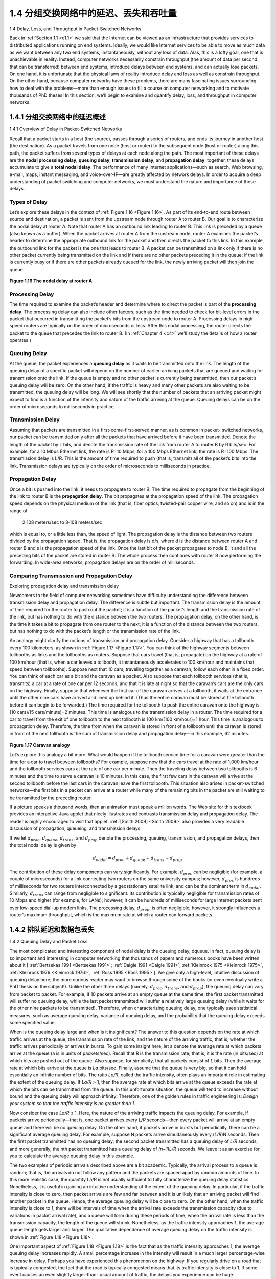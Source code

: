 .. _c1.4:


1.4 分组交换网络中的延迟、丢失和吞吐量
=================================================================

1.4 Delay, Loss, and Throughput in Packet-Switched Networks

.. tab:: 中文

.. tab:: 英文

Back in :ref:`Section 1.1 <c1.1>` we said that the Internet can be viewed as an infrastructure that provides services
to distributed applications running on end systems. Ideally, we would like Internet services to be able to
move as much data as we want between any two end systems, instantaneously, without any loss of
data. Alas, this is a lofty goal, one that is unachievable in reality. Instead, computer networks necessarily
constrain throughput (the amount of data per second that can be transferred) between end systems,
introduce delays between end systems, and can actually lose packets. On one hand, it is unfortunate
that the physical laws of reality introduce delay and loss as well as constrain throughput. On the other
hand, because computer networks have these problems, there are many fascinating issues surrounding
how to deal with the problems—more than enough issues to fill a course on computer networking and to
motivate thousands of PhD theses! In this section, we’ll begin to examine and quantify delay, loss, and
throughput in computer networks.

.. _c1.4.1:


1.4.1 分组交换网络中的延迟概述
-------------------------------------------------------

1.4.1 Overview of Delay in Packet-Switched Networks

.. tab:: 中文

.. tab:: 英文

Recall that a packet starts in a host (the source), passes through a series of routers, and ends its
journey in another host (the destination). As a packet travels from one node (host or router) to the
subsequent node (host or router) along this path, the packet suffers from several types of delays at each
node along the path. The most important of these delays are the **nodal processing delay**, **queuing
delay**, **transmission delay**, and **propagation delay**; together, these delays accumulate to give a **total
nodal delay**. The performance of many Internet applications—such as search, Web browsing, e-mail,
maps, instant messaging, and voice-over-IP—are greatly affected by network delays. In order to acquire
a deep understanding of packet switching and computer networks, we must understand the nature and
importance of these delays.


Types of Delay
~~~~~~~~~~~~~~~~~~~~~~

Let’s explore these delays in the context of :ref:`Figure 1.16 <Figure 1.16>`. As part of its end-to-end route between source
and destination, a packet is sent from the upstream node through router A to router B. Our goal is to
characterize the nodal delay at router A. Note that router A has an outbound link leading to router B.
This link is preceded by a queue (also known as a buffer). When the packet arrives at router A from the
upstream node, router A examines the packet’s header to determine the appropriate outbound link for
the packet and then directs the packet to this link. In this example, the outbound link for the packet is the
one that leads to router B. A packet can be transmitted on a link only if there is no other packet currently
being transmitted on the link and if there are no other packets preceding it in the queue; if the link is
currently busy or if there are other packets already queued for the link, the newly arriving packet will
then join the queue.

.. _Figure 1.16:

.. figure:: ../img/63-0.png
   :align: center
   :name: The nodal delay at router A

**Figure 1.16 The nodal delay at router A**


Processing Delay
~~~~~~~~~~~~~~~~~~

The time required to examine the packet’s header and determine where to direct the packet is part of
the **processing delay**. The processing delay can also include other factors, such as the time needed to
check for bit-level errors in the packet that occurred in transmitting the packet’s bits from the upstream
node to router A. Processing delays in high-speed routers are typically on the order of microseconds or
less. After this nodal processing, the router directs the packet to the queue that precedes the link to
router B. (In :ref:`Chapter 4 <c4>` we’ll study the details of how a router operates.)

Queuing Delay
~~~~~~~~~~~~~~~~~~


At the queue, the packet experiences a **queuing delay** as it waits to be transmitted onto the link. The
length of the queuing delay of a specific packet will depend on the number of earlier-arriving packets
that are queued and waiting for transmission onto the link. If the queue is empty and no other packet is
currently being transmitted, then our packet’s queuing delay will be zero. On the other hand, if the traffic
is heavy and many other packets are also waiting to be transmitted, the queuing delay will be long. We
will see shortly that the number of packets that an arriving packet might expect to find is a function of the
intensity and nature of the traffic arriving at the queue. ­Queuing delays can be on the order of
microseconds to milliseconds in practice.

Transmission Delay
~~~~~~~~~~~~~~~~~~~~~~

Assuming that packets are transmitted in a first-come-first-served manner, as is common in packet-
switched networks, our packet can be transmitted only after all the packets that have arrived before it
have been transmitted. Denote the length of the packet by L bits, and denote the transmission rate of
the link from router A to router B by R bits/sec. For example, for a 10 Mbps Ethernet link, the rate is
R=10 Mbps; for a 100 Mbps Ethernet link, the rate is R=100 Mbps. The transmission delay is L/R. This
is the amount of time required to push (that is, transmit) all of the packet’s bits into the link.
Transmission delays are typically on the order of microseconds to milliseconds in practice.

Propagation Delay
~~~~~~~~~~~~~~~~~~~~~~

Once a bit is pushed into the link, it needs to propagate to router B. The time required to propagate from
the beginning of the link to router B is the **propagation delay**. The bit propagates at the propagation
speed of the link. The propagation speed depends on the physical medium of the link (that is, fiber
optics, twisted-pair copper wire, and so on) and is in the range of

    2⋅108 meters/sec to 3⋅108 meters/sec

which is equal to, or a little less than, the speed of light. The propagation delay is the distance between
two routers divided by the propagation speed. That is, the propagation delay is d/s, where d is the
distance between router A and router B and s is the propagation speed of the link. Once the last bit of
the packet propagates to node B, it and all the preceding bits of the packet are stored in router B. The
whole process then continues with router B now performing the forwarding. In wide-area networks,
propagation delays are on the order of milliseconds.

Comparing Transmission and Propagation Delay
~~~~~~~~~~~~~~~~~~~~~~~~~~~~~~~~~~~~~~~~~~~~~~

.. image:: ../img/64-0.png
   :align: center 
   :alt: Exploring propagation delay and transmission delay

Exploring propagation delay and transmission delay

Newcomers to the field of computer networking sometimes have difficulty understanding the difference
between transmission delay and propagation delay. The difference is subtle but important. The
transmission delay is the amount of time required for the router to push out the packet; it is a function of
the packet’s length and the transmission rate of the link, but has nothing to do with the distance between
the two routers. The propagation delay, on the other hand, is the time it takes a bit to propagate from
one router to the next; it is a function of the distance between the two routers, but has nothing to do with
the packet’s length or the transmission rate of the link.

An analogy might clarify the notions of transmission and propagation delay. Consider a highway that has
a tollbooth every 100 kilometers, as shown in :ref:`Figure 1.17 <Figure 1.17>`. You can think of the highway segments
between tollbooths as links and the tollbooths as routers. Suppose that cars travel (that is, propagate)
on the highway at a rate of 100 km/hour (that is, when a car leaves a tollbooth, it instantaneously
accelerates to 100 km/hour and maintains that speed between tollbooths). Suppose next that 10 cars,
traveling together as a caravan, follow each other in a fixed order. You can think of each car as a bit and
the caravan as a packet. Also suppose that each tollbooth services (that is, transmits) a car at a rate of one car per 12 seconds, and that it is late at night
so that the caravan’s cars are the only cars on the highway. Finally, suppose that whenever the first car
of the caravan arrives at a tollbooth, it waits at the entrance until the other nine cars have arrived and
lined up behind it. (Thus the entire caravan must be stored at the tollbooth before it can begin to be
forwarded.) The time required for the tollbooth to push the entire caravan onto the highway is
(10 cars)/(5 cars/minute)=2 minutes. This time is analogous to the transmission delay in a router. The
time required for a car to travel from the exit of one tollbooth to the next tollbooth is
100 km/(100 km/hour)=1 hour. This time is analogous to propagation delay. Therefore, the time from
when the caravan is stored in front of a tollbooth until the caravan is stored in front of the next tollbooth
is the sum of transmission delay and propagation delay—in this example, 62 minutes.

.. _Figure 1.17:

.. figure:: ../img/65-0.png
   :align: center
   :name: Caravan analogy

**Figure 1.17 Caravan analogy**

Let’s explore this analogy a bit more. What would happen if the tollbooth service time for a caravan were
greater than the time for a car to travel between tollbooths? For example, suppose now that the cars
travel at the rate of 1,000 km/hour and the tollbooth services cars at the rate of one car per minute. Then
the traveling delay between two tollbooths is 6 minutes and the time to serve a caravan is 10 minutes. In
this case, the first few cars in the caravan will arrive at the second tollbooth before the last cars in the
caravan leave the first tollbooth. This situation also arises in packet-switched networks—the first bits in a
packet can arrive at a router while many of the remaining bits in the packet are still waiting to be
transmitted by the preceding router.

If a picture speaks a thousand words, then an animation must speak a million words. The Web site for
this textbook provides an interactive Java applet that nicely illustrates and contrasts transmission delay
and propagation delay. The reader is highly encouraged to visit that applet. :ref:`[Smith 2009] <Smith 2009>` also provides
a very readable discussion of propagation, queueing, and transmission delays.

If we let :math:`d_{proc}`, :math:`d_{queue}`, :math:`d_{trans}`, and :math:`d_{prop}` denote the processing, queuing, transmission, and propagation delays, then the total nodal delay is given by

.. math::

   d_{nodal} = d_{proc} + d_{queue} + d_{trans} + d_{prop}

The contribution of these delay components can vary significantly. For example, :math:`d_{proc}` can be negligible
(for example, a couple of microseconds) for a link connecting two routers on the same university
campus; however, :math:`d_{proc}` is hundreds of milliseconds for two routers interconnected by a geostationary
satellite link, and can be the dominant term in :math:`d_{nodal}`. Similarly,  :math:`d_{trans}` can range from negligible to
significant. Its contribution is typically negligible for transmission rates of 10 Mbps and higher (for
example, for LANs); however, it can be hundreds of milliseconds for large Internet packets sent over
low-speed dial-up modem links. The processing delay, :math:`d_{prop}`, is often negligible; however, it strongly
influences a router’s maximum throughput, which is the maximum rate at which a router can forward
packets.

.. _c1.4.2:

1.4.2 排队延迟和数据包丢失
-------------------------------------------------------

1.4.2 Queuing Delay and Packet Loss

.. tab:: 中文

.. tab:: 英文

The most complicated and interesting component of nodal delay is the queuing delay, dqueue. In fact,
queuing delay is so important and interesting in computer networking that thousands of papers and
numerous books have been written about it [ :ref:`Bertsekas 1991 <Bertsekas 1991>`; :ref:`Daigle 1991 <Daigle 1991>`; :ref:`Kleinrock 1975 <Kleinrock 1975>`, :ref:`Kleinrock 1976 <Kleinrock 1976>`; :ref:`Ross 1995 <Ross 1995>`]. We give only a high-level, intuitive discussion of queuing delay here; the more
curious reader may want to browse through some of the books (or even eventually write a PhD thesis on
the subject!). Unlike the other three delays (namely, :math:`d_{proc}`, :math:`d_{trans}`, and :math:`d_{prop}`), the queuing delay can vary
from packet to packet. For example, if 10 packets arrive at an empty queue at the same time, the first
packet transmitted will suffer no queuing delay, while the last packet transmitted will suffer a relatively
large queuing delay (while it waits for the other nine packets to be transmitted). Therefore, when
characterizing queuing delay, one typically uses statistical measures, such as average queuing delay,
variance of queuing delay, and the probability that the queuing delay exceeds some specified value.

When is the queuing delay large and when is it insignificant? The answer to this question depends on
the rate at which traffic arrives at the queue, the transmission rate of the link, and the nature of the
arriving traffic, that is, whether the traffic arrives periodically or arrives in bursts. To gain some insight
here, let a denote the average rate at which packets arrive at the queue (a is in units of packets/sec).
Recall that R is the transmission rate; that is, it is the rate (in bits/sec) at which bits are pushed out of the
queue. Also suppose, for simplicity, that all packets consist of *L* bits. Then the average rate at which bits
arrive at the queue is *La* bits/sec. Finally, assume that the queue is very big, so that it can hold
essentially an infinite number of bits. The ratio *La/R*, called the traffic intensity, often plays an
important role in estimating the extent of the queuing delay. If *La/R* > 1, then the average rate at which
bits arrive at the queue exceeds the rate at which the bits can be transmitted from the queue. In this
unfortunate situation, the queue will tend to increase without bound and the queuing delay will approach
infinity! Therefore, one of the golden rules in traffic engineering is: *Design your system so that the traffic
intensity is no greater than 1.*

Now consider the case *La/R* ≤ 1. Here, the nature of the arriving traffic impacts the queuing delay. For
example, if packets arrive periodically—that is, one packet arrives every *L/R* seconds—then every
packet will arrive at an empty queue and there will be no queuing delay. On the other hand, if packets
arrive in bursts but periodically, there can be a significant average queuing delay. For example, suppose
N packets arrive simultaneously every (*L/R*)N seconds. Then the first packet transmitted has no queuing
delay; the second packet transmitted has a queuing delay of *L/R* seconds; and more generally, the nth
packet transmitted has a queuing delay of *(n−1)L/R* seconds. We leave it as an exercise for you to
calculate the average queuing delay in this example.

The two examples of periodic arrivals described above are a bit academic. ­Typically, the arrival
process to a queue is random; that is, the arrivals do not follow any pattern and the packets are spaced
apart by random amounts of time. In this more realistic case, the quantity La/R is not usually sufficient to
fully characterize the queuing delay statistics. Nonetheless, it is useful in gaining an intuitive
understanding of the extent of the queuing delay. In particular, if the traffic intensity is close to zero, then
packet arrivals are few and far between and it is unlikely that an arriving packet will find another packet
in the queue. Hence, the average queuing delay will be close to zero. On the other hand, when the
traffic intensity is close to 1, there will be intervals of time when the arrival rate exceeds the transmission
capacity (due to variations in packet arrival rate), and a queue will form during these periods of time;
when the arrival rate is less than the transmission capacity, the length of the queue will shrink.
Nonetheless, as the traffic intensity approaches 1, the average queue length gets larger and larger. The
qualitative dependence of average queuing delay on the traffic intensity is shown in :ref:`Figure 1.18 <Figure 1.18>`.

One important aspect of :ref:`Figure 1.18 <Figure 1.18>` is the fact that as the traffic intensity approaches 1, the average
queuing delay increases rapidly. A small percentage increase in the intensity will result in a much larger
percentage-wise increase in delay. Perhaps you have experienced this phenomenon on the highway. If
you regularly drive on a road that is typically congested, the fact that the road is typically
congested means that its traffic intensity is close to 1. If some event causes an even slightly larger-than-
usual amount of traffic, the delays you experience can be huge.

.. _Figure 1.18:

.. figure:: ../img/68-0.png
   :align: center
   :name: Dependence of average queuing delay on traffic intensity

**Figure 1.18 Dependence of average queuing delay on traffic intensity**

To really get a good feel for what queuing delays are about, you are encouraged once again to visit the
textbook Web site, which provides an interactive Java applet for a queue. If you set the packet arrival
rate high enough so that the traffic intensity exceeds 1, you will see the queue slowly build up over time.

Packet Loss
~~~~~~~~~~~~~~~~

In our discussions above, we have assumed that the queue is capable of holding an infinite number of
packets. In reality a queue preceding a link has finite capacity, although the queuing capacity greatly
depends on the router design and cost. Because the queue capacity is finite, packet delays do not really
approach infinity as the traffic intensity approaches 1. Instead, a packet can arrive to find a full queue.
With no place to store such a packet, a router will **drop** that packet; that is, the packet will be **lost**. This
overflow at a queue can again be seen in the Java applet for a queue when the traffic intensity is greater
than 1.

From an end-system viewpoint, a packet loss will look like a packet having been transmitted into the
network core but never emerging from the network at the destination. The fraction of lost packets
increases as the traffic intensity increases. Therefore, performance at a node is often measured not only
in terms of delay, but also in terms of the probability of packet loss. As we’ll discuss in the subsequent
chapters, a lost packet may be retransmitted on an end-to-end basis in order to ensure that all data are
eventually transferred from source to destination.

.. _c1.4.3:

1.4.3 端到端延迟
-------------------------------------------------------

1.4.3 End-to-End Delay

.. tab:: 中文

.. tab:: 英文


Our discussion up to this point has focused on the nodal delay, that is, the delay at a single router. Let’s
now consider the total delay from source to destination. To get a handle on this concept, suppose there
are N−1 routers between the source host and the destination host. Let’s also suppose for the moment
that the network is uncongested (so that queuing delays are negligible), the processing delay at each
router and at the source host is :math:`d_{proc}`, the transmission rate out of each router and out of the source host
is *R* bits/sec, and the propagation on each link is :math:`d_{prop}`. The nodal delays accumulate and give an end-to-
end delay,

.. _equation 1.2:

.. math::

    d_{end} − end = N(d_{proc}+d_{trans}+d_{prop}) \space\space\space\space\space\space\space\space\space\space (1.2)

where, once again, :math:`d_{trans}` =L/R , where L is the packet size. Note that :ref:`Equation 1.2 <Equation 1.2>` is a generalization of
:ref:`Equation 1.1 <Equation 1.1>`, which did not take into account processing and propagation delays. We leave it to you to
generalize :ref:`Equation 1.2 <Equation 1.2>` to the case of ­heterogeneous delays at the nodes and to the presence of an
average queuing delay at each node.

Traceroute
~~~~~~~~~~~~~~~~~

.. image:: ../img/69-0.png
   :align: center

**Using Traceroute to discover network paths and measure network delay**

To get a hands-on feel for end-to-end delay in a computer network, we can make use of the Traceroute
program. Traceroute is a simple program that can run in any Internet host. When the user specifies a
destination hostname, the program in the source host sends multiple, special packets toward that
destination. As these packets work their way toward the destination, they pass through a series of
routers. When a router receives one of these special packets, it sends back to the source a short
message that contains the name and address of the router.

More specifically, suppose there are *N−1* routers between the source and the destination. Then the
source will send *N* special packets into the network, with each packet addressed to the ultimate
destination. These *N* special packets are marked *1* through *N*, with the first packet marked 1 and the last
packet marked *N*. When the nth router receives the nth packet marked n, the router does not forward
the packet toward its destination, but instead sends a message back to the source. When the
destination host receives the Nth packet, it too returns a message back to the source. The source
records the time that elapses between when it sends a packet and when it receives the corresponding
return message; it also records the name and address of the router (or the destination host) that returns
the message. In this manner, the source can reconstruct the route taken by packets flowing from source
to destination, and the source can determine the round-trip delays to all the intervening routers.
Traceroute actually repeats the experiment just described three times, so the source actually sends *3 •
N* packets to the destination. RFC 1393 describes Traceroute in detail.

Here is an example of the output of the Traceroute program, where the route was being traced from the
source host `gaia.cs.umass.edu <http://gaia.cs.umass.edu/>`_ (at the University of ­Massachusetts) to the host `cis.poly.edu <http://cis.poly.edu/>`_ (at Polytechnic University in Brooklyn). The output has six columns: the first column is the n value
described above, that is, the number of the router along the route; the second column is the name of the
router; the third column is the address of the router (of the form xxx.xxx.xxx.xxx); the last three columns
are the round-trip delays for three experiments. If the source receives fewer than three messages from
any given router (due to packet loss in the network), Traceroute places an asterisk just after the router
number and reports fewer than three round-trip times for that router.

.. code-block:: text

    1  cs-gw (128.119.240.254) 1.009 ms 0.899 ms 0.993 ms
    2  128.119.3.154 (128.119.3.154) 0.931 ms 0.441 ms 0.651 ms
    3  -border4-rt-gi-1-3.gw.umass.edu (128.119.2.194) 1.032 ms 0.484 ms 0.451 ms
    4  -acr1-ge-2-1-0.Boston.cw.net (208.172.51.129) 10.006 ms 8.150 ms 8.460 ms
    5  -agr4-loopback.NewYork.cw.net (206.24.194.104) 12.272 ms 14.344 ms 13.267 ms
    6  -acr2-loopback.NewYork.cw.net (206.24.194.62) 13.225 ms 12.292 ms 12.148 ms
    7  -pos10-2.core2.NewYork1.Level3.net (209.244.160.133) 12.218 ms 11.823 ms 11.793 ms
    8  -gige9-1-52.hsipaccess1.NewYork1.Level3.net (64.159.17.39) 13.081 ms 11.556 ms 13.297 ms
    9  -p0-0.polyu.bbnplanet.net (4.25.109.122) 12.716 ms 13.052 ms 12.786 ms
    10 cis.poly.edu (128.238.32.126) 14.080 ms 13.035 ms 12.802 ms

In the trace above there are nine routers between the source and the destination. Most of these routers
have a name, and all of them have addresses. For example, the name of Router 3 is `border4-rt-gi-1-3.gw.umass.edu` and its address is `128.119.2.194` . Looking at the data provided for this same
router, we see that in the first of the three trials the round-trip delay between the source and the router
was 1.03 msec. The round-trip delays for the subsequent two trials were 0.48 and 0.45 msec. These
round-trip delays include all of the delays just discussed, including transmission delays, propagation
delays, router processing delays, and queuing delays. Because the queuing delay is varying with time,
the round-trip delay of packet *n* sent to a router n can sometimes be longer than the round-trip delay of
packet *n+1* sent to router *n+1*. Indeed, we observe this phenomenon in the above example: the delays
to Router 6 are larger than the delays to Router 7!

Want to try out Traceroute for yourself? We highly recommended that you visit http://www.traceroute.org, which provides a Web interface to an extensive list of sources for route tracing.
You choose a source and supply the hostname for any destination. The Traceroute program then does
all the work. There are a number of free software programs that provide a graphical interface to
Traceroute; one of our favorites is PingPlotter [ :ref:`PingPlotter 2016 <PingPlotter 2016>` ].

End System, Application, and Other Delays
~~~~~~~~~~~~~~~~~~~~~~~~~~~~~~~~~~~~~~~~~~~~~~~~

In addition to processing, transmission, and propagation delays, there can be additional significant
delays in the end systems. For example, an end system wanting to transmit a packet into a shared
medium (e.g., as in a WiFi or cable modem scenario) may purposefully delay its transmission as part of
its protocol for sharing the medium with other end systems; we’ll consider such protocols in detail in
Chapter 6. Another important delay is media packetization delay, which is present in Voice-over-IP
(VoIP) applications. In VoIP, the sending side must first fill a packet with encoded digitized speech
before passing the packet to the Internet. This time to fill a packet—called the packetization delay—can
be significant and can impact the user-perceived quality of a VoIP call. This issue will be further
explored in a homework problem at the end of this chapter.

.. _c1.4.4:

1.4.4 计算机网络中的吞吐量
-------------------------------------------------------

1.4.4 Throughput in Computer Networks

.. tab:: 中文

.. tab:: 英文


In addition to delay and packet loss, another critical performance measure in computer networks is end-
to-end throughput. To define throughput, consider transferring a large file from Host A to Host B across
a computer network. This transfer might be, for example, a large video clip from one peer to another in a
P2P file sharing system. The **instantaneous throughput** at any instant of time is the rate (in bits/sec) at
which Host B is receiving the file. (Many applications, including many P2P file sharing ­systems, display
the instantaneous throughput during downloads in the user interface—perhaps you have observed this
before!) If the file consists of F bits and the transfer takes T seconds for Host B to receive all F bits, then
the **average throughput** of the file transfer is F/T bits/sec. For some applications, such as Internet
telephony, it is desirable to have a low delay and an instantaneous throughput consistently above some
threshold (for example, over 24 kbps for some Internet telephony applications and over 256 kbps for
some real-time video applications). For other applications, including those involving file transfers, delay
is not critical, but it is desirable to have the highest possible throughput.

To gain further insight into the important concept of throughput, let’s consider a few examples. :ref:`Figure 1.19(a) <Figure 1.19>` shows two end systems, a server and a client, connected by two communication links and a
router. Consider the throughput for a file transfer from the server to the client. Let :math:`R_s` denote the rate of
the link between the server and the router; and :math:`R_c` denote the rate of the link between the router and the
client. Suppose that the only bits being sent in the entire network are those from the server to the client.
We now ask, in this ideal scenario, what is the server-to-client throughput? To answer this question, we
may think of bits as *fluid* and communication links as *pipes*. Clearly, the server cannot pump bits through
its link at a rate faster than :math:`R_s` bps; and the router cannot forward bits at a rate faster than :math:`R_c` bps. If
Rs<Rc, then the bits pumped by the server will “flow” right through the router and arrive at the client at a
rate of :math:`R_s` bps, giving a throughput of :math:`R_s` bps. If, on the other hand, Rc<Rs, then the router will not be
able to forward bits as quickly as it receives them. In this case, bits will only leave the router at rate :math:`R_c`,
giving an end-to-end throughput of :math:`R_c`. (Note also that if bits continue to arrive at the router at rate :math:`R_s`,
and continue to leave the router at :math:`R_c`, the backlog of bits at the router waiting
for transmission to the client will grow and grow—a most undesirable situation!) Thus, for this simple
two-link network, the throughput is :math:`min\{R_c, R_s\}`, that is, it is the transmission rate of the **bottleneck link**.
Having determined the throughput, we can now approximate the time it takes to transfer a large file of F
bits from server to client as :math:`F/min\{R_c, R_s\}`. For a specific example, suppose you are downloading an MP3
file of F=32 million bits, the server has a transmission rate of Rs=2 Mbps, and you have an access link
of Rc=1 Mbps. The time needed to transfer the file is then 32 seconds. Of course, these expressions for
throughput and transfer time are only approximations, as they do not account for store-and-forward and
processing delays as well as protocol issues.

.. _Figure 1.19:

.. figure:: ../img/72-0.png
   :align: center
   :name: Throughput for a file transfer from server to client

**Figure 1.19 Throughput for a file transfer from server to client**

:ref:`Figure 1.19(b) <Figure 1.19>` now shows a network with N links between the server and the client, with the
transmission rates of the *N* links being :math:`R1,R2,…, RN`. Applying the same analysis as for the two-link
network, we find that the throughput for a file transfer from server to client is :math:`min\{R1,R2,…, RN\}`, which
is once again the transmission rate of the bottleneck link along the path between server and client.

Now consider another example motivated by today’s Internet. :math:`Figure 1.20(a) <Figure 1.20>` shows two end systems, a
server and a client, connected to a computer network. Consider the throughput for a file transfer from
the server to the client. The server is connected to the network with an access link of rate :math:`R_s` and the
client is connected to the network with an access link of rate :math:`R_c`. Now suppose that all the links in the
core of the communication network have very high transmission rates, much higher than :math:`R_s` and :math:`R_c`.
Indeed, today, the core of the Internet is over-provisioned with high speed links that experience little
congestion. Also suppose that the only bits being sent in the entire network are those from the server to
the client. Because the core of the computer network is like a wide pipe in this example, the rate at
which bits can flow from source to destination is again the minimum of :math:`R_s` and :math:`R_c`, that is, throughput =
:math:`min\{R_s, R_c\}`. Therefore, the constraining factor for throughput in today’s Internet is typically the access
network.

For a final example, consider :ref:`Figure 1.20(b) <Figure 1.20>` in which there are 10 servers and 10 clients connected to
the core of the computer network. In this example, there are 10 simultaneous downloads taking place,
involving 10 client-server pairs. Suppose that these 10 downloads are the only traffic in the network at
the current time. As shown in the figure, there is a link in the core that is traversed by all 10 downloads.
Denote R for the transmission rate of this link R. Let’s suppose that all server access links have the
same rate :math:`R_s`, all client access links have the same rate :math:`R_c`, and the transmission rates of all the links in
the core—except the one common link of rate R—are much larger than :math:`R_s`, :math:`R_c`, and R. Now we ask, what
are the throughputs of the downloads? Clearly, if the rate of the common link, R, is large—say a
hundred times larger than both :math:`R_s` and Rc—then the throughput for each download will once again be
:math:`min\{R_s, R_c\}`. But what if the rate of the common link is of the same order as :math:`R_s` and :math:`R_c`? What will the
throughput be in this case? Let’s take a look at a specific example. Suppose Rs=2 Mbps, Rc=1 Mbps,
R=5 Mbps, and the common link divides its transmission rate equally among the 10 downloads. Then the bottleneck for
each download is no longer in the access network, but is now instead the shared link in the core, which
only provides each download with 500 kbps of throughput. Thus the end-to-end throughput for each
download is now reduced to 500 kbps.

.. _Figure 1.20:

.. figure:: ../img/74-0.png
   :align: left
   :name: Throughput for a file transfer from server to client

.. figure:: ../img/74-1.png
   :align: center
   :name: Throughput for a file transfer from server to client2

|

**Figure 1.20 End-to-end throughput: (a) Client downloads a file from ­server; (b) 10 clients downloading with 10 servers**

The examples in :ref:`Figure 1.19 <Figure 1.19>` and :ref:`Figure 1.20(a) <Figure 1.20>` show that throughput depends on the transmission
rates of the links over which the data flows. We saw that when there is no other intervening traffic, the
throughput can simply be approximated as the minimum transmission rate along the path between
source and destination. The example in :ref:`Figure 1.20(b) <Figure 1.20>` shows that more generally the throughput
depends not only on the transmission rates of the links along the path, but also on the intervening traffic.
In particular, a link with a high transmission rate may nonetheless be the bottleneck link for a file transfer
if many other data flows are also passing through that link. We will examine throughput in computer
networks more closely in the homework problems and in the subsequent chapters.